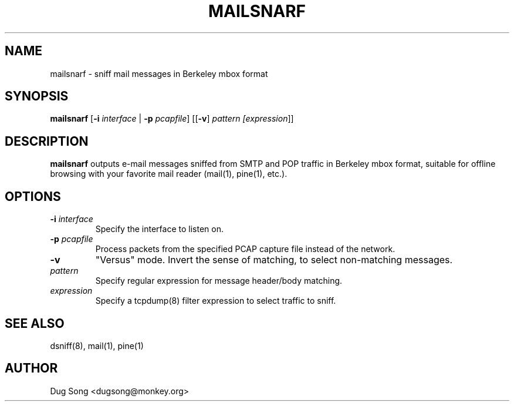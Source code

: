 .TH MAILSNARF 8
.ad
.fi
.SH NAME
mailsnarf
\-
sniff mail messages in Berkeley mbox format
.SH SYNOPSIS
.na
.nf
.fi
\fBmailsnarf\fR [\fB-i \fIinterface\fR | \fB-p \fIpcapfile\fR] [[\fB-v\fR] \fIpattern [\fIexpression\fR]]
.SH DESCRIPTION
.ad
.fi
\fBmailsnarf\fR outputs e-mail messages sniffed from SMTP and POP
traffic in Berkeley mbox format, suitable for offline browsing with
your favorite mail reader (mail(1), pine(1), etc.).
.SH OPTIONS
.IP "\fB-i \fIinterface\fR"
Specify the interface to listen on.
.IP "\fB-p \fIpcapfile\fR"
Process packets from the specified PCAP capture file instead of the network.
.IP \fB-v\fR
"Versus" mode. Invert the sense of matching, to select non-matching
messages.
.IP \fIpattern\fR
Specify regular expression for message header/body matching.
.IP "\fIexpression\fR"
Specify a tcpdump(8) filter expression to select traffic to sniff.
.SH "SEE ALSO"
dsniff(8), mail(1), pine(1)
.SH AUTHOR
.na
.nf
Dug Song <dugsong@monkey.org>

